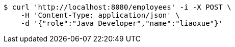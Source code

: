 [source,bash]
----
$ curl 'http://localhost:8080/employees' -i -X POST \
    -H 'Content-Type: application/json' \
    -d '{"role":"Java Developer","name":"liaoxue"}'
----